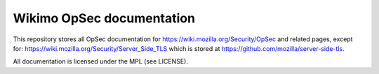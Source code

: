 Wikimo OpSec documentation
==========================

This repository stores all OpSec documentation for https://wiki.mozilla.org/Security/OpSec and related pages, except
for: https://wiki.mozilla.org/Security/Server_Side_TLS which is stored at https://github.com/mozilla/server-side-tls.

All documentation is licensed under the MPL (see LICENSE).
